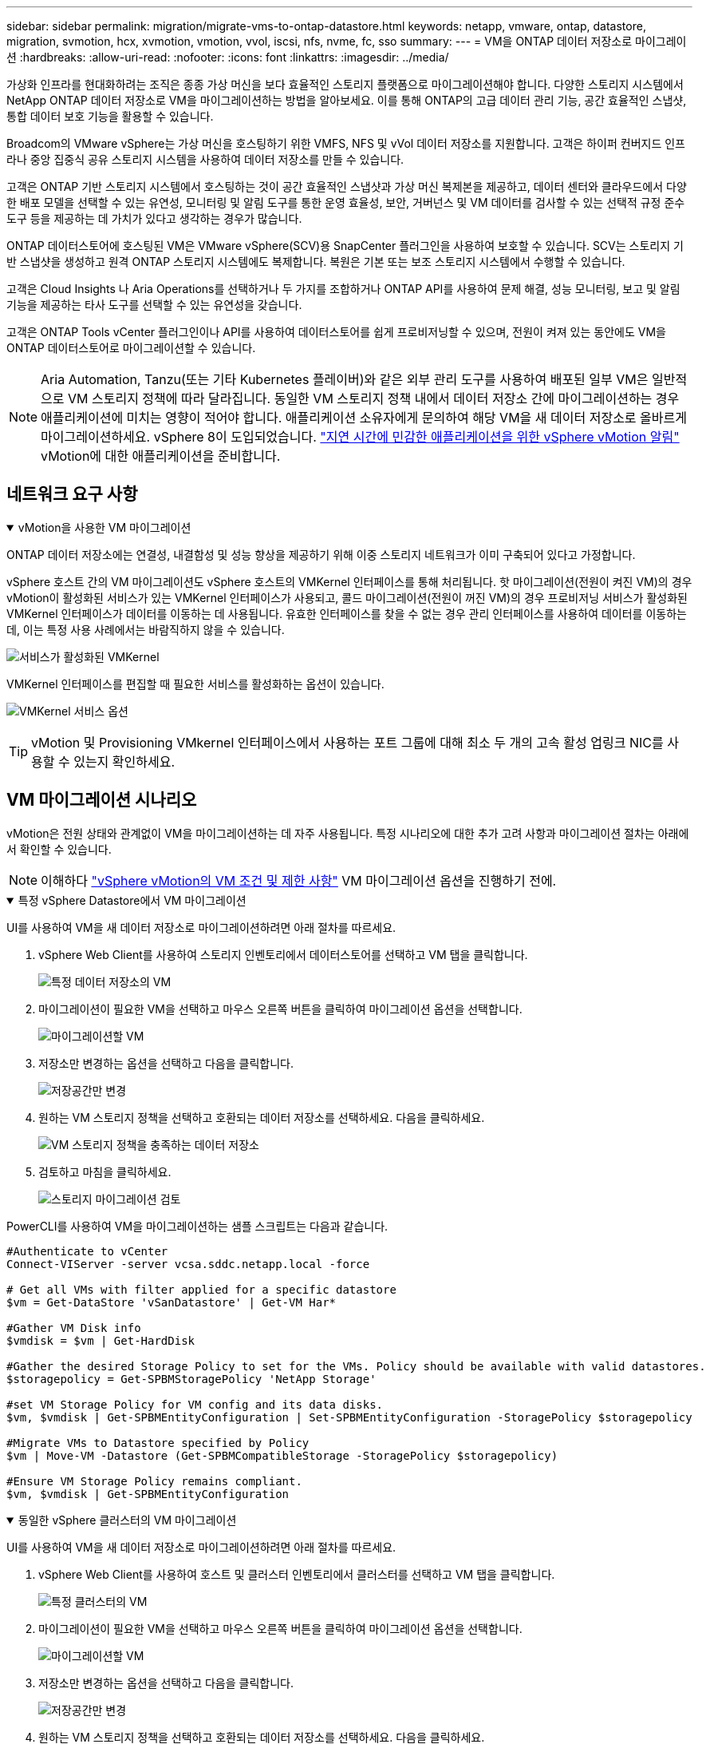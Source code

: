 ---
sidebar: sidebar 
permalink: migration/migrate-vms-to-ontap-datastore.html 
keywords: netapp, vmware, ontap, datastore, migration, svmotion, hcx, xvmotion, vmotion, vvol, iscsi, nfs, nvme, fc, sso 
summary:  
---
= VM을 ONTAP 데이터 저장소로 마이그레이션
:hardbreaks:
:allow-uri-read: 
:nofooter: 
:icons: font
:linkattrs: 
:imagesdir: ../media/


[role="lead"]
가상화 인프라를 현대화하려는 조직은 종종 가상 머신을 보다 효율적인 스토리지 플랫폼으로 마이그레이션해야 합니다.  다양한 스토리지 시스템에서 NetApp ONTAP 데이터 저장소로 VM을 마이그레이션하는 방법을 알아보세요. 이를 통해 ONTAP의 고급 데이터 관리 기능, 공간 효율적인 스냅샷, 통합 데이터 보호 기능을 활용할 수 있습니다.

Broadcom의 VMware vSphere는 가상 머신을 호스팅하기 위한 VMFS, NFS 및 vVol 데이터 저장소를 지원합니다.  고객은 하이퍼 컨버지드 인프라나 중앙 집중식 공유 스토리지 시스템을 사용하여 데이터 저장소를 만들 수 있습니다.

고객은 ONTAP 기반 스토리지 시스템에서 호스팅하는 것이 공간 효율적인 스냅샷과 가상 머신 복제본을 제공하고, 데이터 센터와 클라우드에서 다양한 배포 모델을 선택할 수 있는 유연성, 모니터링 및 알림 도구를 통한 운영 효율성, 보안, 거버넌스 및 VM 데이터를 검사할 수 있는 선택적 규정 준수 도구 등을 제공하는 데 가치가 있다고 생각하는 경우가 많습니다.

ONTAP 데이터스토어에 호스팅된 VM은 VMware vSphere(SCV)용 SnapCenter 플러그인을 사용하여 보호할 수 있습니다.  SCV는 스토리지 기반 스냅샷을 생성하고 원격 ONTAP 스토리지 시스템에도 복제합니다.  복원은 기본 또는 보조 스토리지 시스템에서 수행할 수 있습니다.

고객은 Cloud Insights 나 Aria Operations를 선택하거나 두 가지를 조합하거나 ONTAP API를 사용하여 문제 해결, 성능 모니터링, 보고 및 알림 기능을 제공하는 타사 도구를 선택할 수 있는 유연성을 갖습니다.

고객은 ONTAP Tools vCenter 플러그인이나 API를 사용하여 데이터스토어를 쉽게 프로비저닝할 수 있으며, 전원이 켜져 있는 동안에도 VM을 ONTAP 데이터스토어로 마이그레이션할 수 있습니다.


NOTE: Aria Automation, Tanzu(또는 기타 Kubernetes 플레이버)와 같은 외부 관리 도구를 사용하여 배포된 일부 VM은 일반적으로 VM 스토리지 정책에 따라 달라집니다.  동일한 VM 스토리지 정책 내에서 데이터 저장소 간에 마이그레이션하는 경우 애플리케이션에 미치는 영향이 적어야 합니다.  애플리케이션 소유자에게 문의하여 해당 VM을 새 데이터 저장소로 올바르게 마이그레이션하세요. vSphere 8이 도입되었습니다. https://techdocs.broadcom.com/us/en/vmware-cis/vsphere/vsphere/8-0/how-to-prepare-an-application-for-vsphere-vmotion.html#:~:text=vSphere%208.0%20introduces%20a%20notification,the%20necessary%20steps%20to%20prepare.["지연 시간에 민감한 애플리케이션을 위한 vSphere vMotion 알림"] vMotion에 대한 애플리케이션을 준비합니다.



== 네트워크 요구 사항

.vMotion을 사용한 VM 마이그레이션
[%collapsible%open]
====
ONTAP 데이터 저장소에는 연결성, 내결함성 및 성능 향상을 제공하기 위해 이중 스토리지 네트워크가 이미 구축되어 있다고 가정합니다.

vSphere 호스트 간의 VM 마이그레이션도 vSphere 호스트의 VMKernel 인터페이스를 통해 처리됩니다.  핫 마이그레이션(전원이 켜진 VM)의 경우 vMotion이 활성화된 서비스가 있는 VMKernel 인터페이스가 사용되고, 콜드 마이그레이션(전원이 꺼진 VM)의 경우 프로비저닝 서비스가 활성화된 VMKernel 인터페이스가 데이터를 이동하는 데 사용됩니다.  유효한 인터페이스를 찾을 수 없는 경우 관리 인터페이스를 사용하여 데이터를 이동하는데, 이는 특정 사용 사례에서는 바람직하지 않을 수 있습니다.

image:migrate-vms-to-ontap-002.png["서비스가 활성화된 VMKernel"]

VMKernel 인터페이스를 편집할 때 필요한 서비스를 활성화하는 옵션이 있습니다.

image:migrate-vms-to-ontap-001.png["VMKernel 서비스 옵션"]


TIP: vMotion 및 Provisioning VMkernel 인터페이스에서 사용하는 포트 그룹에 대해 최소 두 개의 고속 활성 업링크 NIC를 사용할 수 있는지 확인하세요.

====


== VM 마이그레이션 시나리오

vMotion은 전원 상태와 관계없이 VM을 마이그레이션하는 데 자주 사용됩니다.  특정 시나리오에 대한 추가 고려 사항과 마이그레이션 절차는 아래에서 확인할 수 있습니다.


NOTE: 이해하다 https://techdocs.broadcom.com/us/en/vmware-cis/vsphere/vsphere/8-0/vcenter-and-host-management-8-0/migrating-virtual-machines-host-management/migration-with-vmotion-host-management/virtual-machine-conditions-and-limitation-for-vmotion-host-management.html["vSphere vMotion의 VM 조건 및 제한 사항"] VM 마이그레이션 옵션을 진행하기 전에.

.특정 vSphere Datastore에서 VM 마이그레이션
[%collapsible%open]
====
UI를 사용하여 VM을 새 데이터 저장소로 마이그레이션하려면 아래 절차를 따르세요.

. vSphere Web Client를 사용하여 스토리지 인벤토리에서 데이터스토어를 선택하고 VM 탭을 클릭합니다.
+
image:migrate-vms-to-ontap-003.png["특정 데이터 저장소의 VM"]

. 마이그레이션이 필요한 VM을 선택하고 마우스 오른쪽 버튼을 클릭하여 마이그레이션 옵션을 선택합니다.
+
image:migrate-vms-to-ontap-004.png["마이그레이션할 VM"]

. 저장소만 변경하는 옵션을 선택하고 다음을 클릭합니다.
+
image:migrate-vms-to-ontap-005.png["저장공간만 변경"]

. 원하는 VM 스토리지 정책을 선택하고 호환되는 데이터 저장소를 선택하세요. 다음을 클릭하세요.
+
image:migrate-vms-to-ontap-006.png["VM 스토리지 정책을 충족하는 데이터 저장소"]

. 검토하고 마침을 클릭하세요.
+
image:migrate-vms-to-ontap-007.png["스토리지 마이그레이션 검토"]



PowerCLI를 사용하여 VM을 마이그레이션하는 샘플 스크립트는 다음과 같습니다.

[source, powershell]
----
#Authenticate to vCenter
Connect-VIServer -server vcsa.sddc.netapp.local -force

# Get all VMs with filter applied for a specific datastore
$vm = Get-DataStore 'vSanDatastore' | Get-VM Har*

#Gather VM Disk info
$vmdisk = $vm | Get-HardDisk

#Gather the desired Storage Policy to set for the VMs. Policy should be available with valid datastores.
$storagepolicy = Get-SPBMStoragePolicy 'NetApp Storage'

#set VM Storage Policy for VM config and its data disks.
$vm, $vmdisk | Get-SPBMEntityConfiguration | Set-SPBMEntityConfiguration -StoragePolicy $storagepolicy

#Migrate VMs to Datastore specified by Policy
$vm | Move-VM -Datastore (Get-SPBMCompatibleStorage -StoragePolicy $storagepolicy)

#Ensure VM Storage Policy remains compliant.
$vm, $vmdisk | Get-SPBMEntityConfiguration
----
====
.동일한 vSphere 클러스터의 VM 마이그레이션
[%collapsible%open]
====
UI를 사용하여 VM을 새 데이터 저장소로 마이그레이션하려면 아래 절차를 따르세요.

. vSphere Web Client를 사용하여 호스트 및 클러스터 인벤토리에서 클러스터를 선택하고 VM 탭을 클릭합니다.
+
image:migrate-vms-to-ontap-008.png["특정 클러스터의 VM"]

. 마이그레이션이 필요한 VM을 선택하고 마우스 오른쪽 버튼을 클릭하여 마이그레이션 옵션을 선택합니다.
+
image:migrate-vms-to-ontap-004.png["마이그레이션할 VM"]

. 저장소만 변경하는 옵션을 선택하고 다음을 클릭합니다.
+
image:migrate-vms-to-ontap-005.png["저장공간만 변경"]

. 원하는 VM 스토리지 정책을 선택하고 호환되는 데이터 저장소를 선택하세요. 다음을 클릭하세요.
+
image:migrate-vms-to-ontap-006.png["VM 스토리지 정책을 충족하는 데이터 저장소"]

. 검토하고 마침을 클릭하세요.
+
image:migrate-vms-to-ontap-007.png["스토리지 마이그레이션 검토"]



PowerCLI를 사용하여 VM을 마이그레이션하는 샘플 스크립트는 다음과 같습니다.

[source, powershell]
----
#Authenticate to vCenter
Connect-VIServer -server vcsa.sddc.netapp.local -force

# Get all VMs with filter applied for a specific cluster
$vm = Get-Cluster 'vcf-m01-cl01' | Get-VM Aria*

#Gather VM Disk info
$vmdisk = $vm | Get-HardDisk

#Gather the desired Storage Policy to set for the VMs. Policy should be available with valid datastores.
$storagepolicy = Get-SPBMStoragePolicy 'NetApp Storage'

#set VM Storage Policy for VM config and its data disks.
$vm, $vmdisk | Get-SPBMEntityConfiguration | Set-SPBMEntityConfiguration -StoragePolicy $storagepolicy

#Migrate VMs to Datastore specified by Policy
$vm | Move-VM -Datastore (Get-SPBMCompatibleStorage -StoragePolicy $storagepolicy)

#Ensure VM Storage Policy remains compliant.
$vm, $vmdisk | Get-SPBMEntityConfiguration
----

TIP: 데이터 저장소 클러스터가 완전 자동화된 스토리지 DRS(동적 리소스 스케줄링)와 함께 사용되고 두 데이터 저장소(소스 및 대상)가 동일한 유형(VMFS/NFS/vVol)인 경우, 두 데이터 저장소를 동일한 스토리지 클러스터에 유지하고 소스에서 유지 관리 모드를 활성화하여 소스 데이터 저장소에서 VM을 마이그레이션합니다.  경험은 컴퓨팅 호스트가 유지 관리를 위해 처리되는 방식과 유사합니다.

====
.여러 vSphere 클러스터 간 VM 마이그레이션
[%collapsible%open]
====

NOTE: 나타내다 https://techdocs.broadcom.com/us/en/vmware-cis/vsphere/vsphere/8-0/vcenter-and-host-management-8-0/migrating-virtual-machines-host-management/cpu-compatibility-and-evc-host-management.html["CPU 호환성 및 vSphere Enhanced vMotion 호환성"] 소스 호스트와 대상 호스트가 서로 다른 CPU 제품군이나 모델인 경우.

UI를 사용하여 VM을 새 데이터 저장소로 마이그레이션하려면 아래 절차를 따르세요.

. vSphere Web Client를 사용하여 호스트 및 클러스터 인벤토리에서 클러스터를 선택하고 VM 탭을 클릭합니다.
+
image:migrate-vms-to-ontap-008.png["특정 클러스터의 VM"]

. 마이그레이션이 필요한 VM을 선택하고 마우스 오른쪽 버튼을 클릭하여 마이그레이션 옵션을 선택합니다.
+
image:migrate-vms-to-ontap-004.png["마이그레이션할 VM"]

. 컴퓨팅 리소스 및 스토리지를 변경하는 옵션을 선택하고 다음을 클릭합니다.
+
image:migrate-vms-to-ontap-009.png["컴퓨팅과 스토리지를 모두 변경합니다."]

. 탐색하여 마이그레이션할 올바른 클러스터를 선택하세요.
+
image:migrate-vms-to-ontap-012.png["대상 클러스터를 선택하세요"]

. 원하는 VM 스토리지 정책을 선택하고 호환되는 데이터 저장소를 선택하세요. 다음을 클릭하세요.
+
image:migrate-vms-to-ontap-013.png["VM 스토리지 정책을 충족하는 데이터 저장소"]

. 대상 VM을 배치할 VM 폴더를 선택합니다.
+
image:migrate-vms-to-ontap-014.png["대상 VM 폴더 선택"]

. 대상 포트 그룹을 선택하세요.
+
image:migrate-vms-to-ontap-015.png["대상 포트 그룹 선택"]

. 검토하고 마침을 클릭하세요.
+
image:migrate-vms-to-ontap-007.png["스토리지 마이그레이션 검토"]



PowerCLI를 사용하여 VM을 마이그레이션하는 샘플 스크립트는 다음과 같습니다.

[source, powershell]
----
#Authenticate to vCenter
Connect-VIServer -server vcsa.sddc.netapp.local -force

# Get all VMs with filter applied for a specific cluster
$vm = Get-Cluster 'vcf-m01-cl01' | Get-VM Aria*

#Gather VM Disk info
$vmdisk = $vm | Get-HardDisk

#Gather the desired Storage Policy to set for the VMs. Policy should be available with valid datastores.
$storagepolicy = Get-SPBMStoragePolicy 'NetApp Storage'

#set VM Storage Policy for VM config and its data disks.
$vm, $vmdisk | Get-SPBMEntityConfiguration | Set-SPBMEntityConfiguration -StoragePolicy $storagepolicy

#Migrate VMs to another cluster and Datastore specified by Policy
$vm | Move-VM -Destination (Get-Cluster 'Target Cluster') -Datastore (Get-SPBMCompatibleStorage -StoragePolicy $storagepolicy)

#When Portgroup is specific to each cluster, replace the above command with
$vm | Move-VM -Destination (Get-Cluster 'Target Cluster') -Datastore (Get-SPBMCompatibleStorage -StoragePolicy $storagepolicy) -PortGroup (Get-VirtualPortGroup 'VLAN 101')

#Ensure VM Storage Policy remains compliant.
$vm, $vmdisk | Get-SPBMEntityConfiguration
----
====
.동일한 SSO 도메인의 vCenter 서버 간 VM 마이그레이션
[#vmotion-same-sso%collapsible%open]
====
동일한 vSphere Client UI에 나열된 새 vCenter 서버로 VM을 마이그레이션하려면 아래 절차를 따르세요.


NOTE: 소스 및 대상 vCenter 버전 등과 같은 추가 요구 사항을 확인하려면 다음을 확인하세요. https://techdocs.broadcom.com/us/en/vmware-cis/vsphere/vsphere/8-0/vcenter-and-host-management-8-0/migrating-virtual-machines-host-management/vmotion-across-vcenter-server-systems-host-management/requirements-for-migration-across-vcenter-servers-host-management.html["vCenter 서버 인스턴스 간 vMotion 요구 사항에 대한 vSphere 설명서"]

. vSphere Web Client를 사용하여 호스트 및 클러스터 인벤토리에서 클러스터를 선택하고 VM 탭을 클릭합니다.
+
image:migrate-vms-to-ontap-008.png["특정 클러스터의 VM"]

. 마이그레이션이 필요한 VM을 선택하고 마우스 오른쪽 버튼을 클릭하여 마이그레이션 옵션을 선택합니다.
+
image:migrate-vms-to-ontap-004.png["마이그레이션할 VM"]

. 컴퓨팅 리소스 및 스토리지를 변경하는 옵션을 선택하고 다음을 클릭합니다.
+
image:migrate-vms-to-ontap-009.png["컴퓨팅과 스토리지를 모두 변경합니다."]

. 대상 vCenter 서버에서 대상 클러스터를 선택합니다.
+
image:migrate-vms-to-ontap-012.png["대상 클러스터를 선택하세요"]

. 원하는 VM 스토리지 정책을 선택하고 호환되는 데이터 저장소를 선택하세요. 다음을 클릭하세요.
+
image:migrate-vms-to-ontap-013.png["VM 스토리지 정책을 충족하는 데이터 저장소"]

. 대상 VM을 배치할 VM 폴더를 선택합니다.
+
image:migrate-vms-to-ontap-014.png["대상 VM 폴더 선택"]

. 대상 포트 그룹을 선택하세요.
+
image:migrate-vms-to-ontap-015.png["대상 포트 그룹 선택"]

. 마이그레이션 옵션을 검토하고 마침을 클릭합니다.
+
image:migrate-vms-to-ontap-007.png["스토리지 마이그레이션 검토"]



PowerCLI를 사용하여 VM을 마이그레이션하는 샘플 스크립트는 다음과 같습니다.

[source, powershell]
----
#Authenticate to Source vCenter
$sourcevc = Connect-VIServer -server vcsa01.sddc.netapp.local -force
$targetvc = Connect-VIServer -server vcsa02.sddc.netapp.local -force

# Get all VMs with filter applied for a specific cluster
$vm = Get-Cluster 'vcf-m01-cl01'  -server $sourcevc| Get-VM Win*

#Gather the desired Storage Policy to set for the VMs. Policy should be available with valid datastores.
$storagepolicy = Get-SPBMStoragePolicy 'iSCSI' -server $targetvc

#Migrate VMs to target vCenter
$vm | Move-VM -Destination (Get-Cluster 'Target Cluster' -server $targetvc) -Datastore (Get-SPBMCompatibleStorage -StoragePolicy $storagepolicy -server $targetvc) -PortGroup (Get-VirtualPortGroup 'VLAN 101' -server $targetvc)

$targetvm = Get-Cluster 'Target Cluster' -server $targetvc | Get-VM Win*

#Gather VM Disk info
$targetvmdisk = $targetvm | Get-HardDisk

#set VM Storage Policy for VM config and its data disks.
$targetvm, $targetvmdisk | Get-SPBMEntityConfiguration | Set-SPBMEntityConfiguration -StoragePolicy $storagepolicy

#Ensure VM Storage Policy remains compliant.
$targetvm, $targetvmdisk | Get-SPBMEntityConfiguration
----
====
.다양한 SSO 도메인의 vCenter 서버 간 VM 마이그레이션
[%collapsible%open]
====

NOTE: 이 시나리오에서는 vCenter 서버 간에 통신이 존재한다고 가정합니다.  그렇지 않으면 아래 나열된 데이터 센터 위치 시나리오를 확인하세요.  필수 조건을 확인하세요 https://docs.vmware.com/en/VMware-vSphere/8.0/vsphere-vcenter-esxi-management/GUID-1960B6A6-59CD-4B34-8FE5-42C19EE8422A.html["Advanced Cross vCenter vMotion에 대한 vSphere 설명서"]

UI를 사용하여 VM을 다른 vCenter 서버로 마이그레이션하려면 아래 절차를 따르세요.

. vSphere Web Client를 사용하여 소스 vCenter 서버를 선택하고 VM 탭을 클릭합니다.
+
image:migrate-vms-to-ontap-010.png["소스 vCenter의 VM"]

. 마이그레이션이 필요한 VM을 선택하고 마우스 오른쪽 버튼을 클릭하여 마이그레이션 옵션을 선택합니다.
+
image:migrate-vms-to-ontap-004.png["마이그레이션할 VM"]

. Cross vCenter Server 내보내기 옵션을 선택하고 다음을 클릭합니다.
+
image:migrate-vms-to-ontap-011.png["vCenter Server 간 내보내기"]

+

TIP: VM은 대상 vCenter 서버에서 가져올 수도 있습니다.  해당 절차에 대해 다음을 확인하세요. https://techdocs.broadcom.com/us/en/vmware-cis/vsphere/vsphere/8-0/vcenter-and-host-management-8-0/migrating-virtual-machines-host-management/vmotion-across-vcenter-server-systems-host-management/migrate-a-virtual-machine-from-an-external-vcenter-server-instance-host-management.html["고급 Cross vCenter vMotion을 사용하여 가상 머신 가져오기 또는 복제"]

. vCenter 자격 증명 세부 정보를 제공하고 로그인을 클릭합니다.
+
image:migrate-vms-to-ontap-023.png["vCenter 자격 증명"]

. vCenter Server의 SSL 인증서 지문 확인 및 수락
+
image:migrate-vms-to-ontap-024.png["SSL 지문"]

. 대상 vCenter를 확장하고 대상 컴퓨팅 클러스터를 선택합니다.
+
image:migrate-vms-to-ontap-025.png["대상 컴퓨팅 클러스터 선택"]

. VM 스토리지 정책에 따라 대상 데이터 저장소를 선택합니다.
+
image:migrate-vms-to-ontap-026.png["대상 데이터 저장소 선택"]

. 대상 VM 폴더를 선택하세요.
+
image:migrate-vms-to-ontap-027.png["대상 VM 폴더 선택"]

. 각 네트워크 인터페이스 카드 매핑에 대한 VM 포트 그룹을 선택합니다.
+
image:migrate-vms-to-ontap-028.png["대상 포트그룹 선택"]

. 검토 후 마침을 클릭하여 vCenter 서버에서 vMotion을 시작합니다.
+
image:migrate-vms-to-ontap-029.png["Cross vMotion 운영 검토"]



PowerCLI를 사용하여 VM을 마이그레이션하는 샘플 스크립트는 다음과 같습니다.

[source, powershell]
----
#Authenticate to Source vCenter
$sourcevc = Connect-VIServer -server vcsa01.sddc.netapp.local -force
$targetvc = Connect-VIServer -server vcsa02.sddc.netapp.local -force

# Get all VMs with filter applied for a specific cluster
$vm = Get-Cluster 'Source Cluster'  -server $sourcevc| Get-VM Win*

#Gather the desired Storage Policy to set for the VMs. Policy should be available with valid datastores.
$storagepolicy = Get-SPBMStoragePolicy 'iSCSI' -server $targetvc

#Migrate VMs to target vCenter
$vm | Move-VM -Destination (Get-Cluster 'Target Cluster' -server $targetvc) -Datastore (Get-SPBMCompatibleStorage -StoragePolicy $storagepolicy -server $targetvc) -PortGroup (Get-VirtualPortGroup 'VLAN 101' -server $targetvc)

$targetvm = Get-Cluster 'Target Cluster' -server $targetvc | Get-VM Win*

#Gather VM Disk info
$targetvmdisk = $targetvm | Get-HardDisk

#set VM Storage Policy for VM config and its data disks.
$targetvm, $targetvmdisk | Get-SPBMEntityConfiguration | Set-SPBMEntityConfiguration -StoragePolicy $storagepolicy

#Ensure VM Storage Policy remains compliant.
$targetvm, $targetvmdisk | Get-SPBMEntityConfiguration
----
====
.데이터 센터 위치 간 VM 마이그레이션
[%collapsible%open]
====
* NSX Federation이나 다른 옵션을 사용하여 레이어 2 트래픽이 여러 데이터 센터에 걸쳐 확장되는 경우 vCenter 서버 간에 VM을 마이그레이션하는 절차를 따르세요.
* HCX는 다양한 https://techdocs.broadcom.com/us/en/vmware-cis/hcx/vmware-hcx/4-11/vmware-hcx-user-guide-4-11/migrating-virtual-machines-with-vmware-hcx/vmware-hcx-migration-types.html["마이그레이션 유형"] 가동 중지 없이 VM을 이동하기 위해 데이터 센터 전체에서 복제 지원 vMotion을 포함합니다.
* https://docs.vmware.com/en/Site-Recovery-Manager/index.html["사이트 복구 관리자(SRM)"]일반적으로 재해 복구 목적으로 사용되며 스토리지 어레이 기반 복제를 활용한 계획된 마이그레이션에도 자주 사용됩니다.
* CDP(Continuous Data Protection) 제품 사용 https://techdocs.broadcom.com/us/en/vmware-cis/vsphere/vsphere/7-0/vsphere-storage-7-0/filtering-virtual-machine-i-o-in-vsphere/about-i-o-filters/classes-of-vaio-filters.html["IO용 vSphere API(VAIO)"] 데이터를 가로채서 원격 위치로 사본을 보내는 RPO 솔루션으로 거의 0에 가깝습니다.
* 백업 및 복구 제품도 활용할 수 있습니다.  하지만 종종 RTO가 길어집니다.
* https://docs.netapp.com/us-en/bluexp-disaster-recovery/get-started/dr-intro.html["BlueXP 재해 복구 서비스(DRaaS)"]스토리지 어레이 기반 복제를 활용하고 특정 작업을 자동화하여 대상 사이트에서 VM을 복구합니다.


====
.하이브리드 클라우드 환경에서 VM 마이그레이션
[%collapsible%open]
====
* https://techdocs.broadcom.com/us/en/vmware-cis/cloud/vmware-cloud/cloud/vmware-cloud-gateway-administration/about-hybrid-linked-mode.html["하이브리드 연결 모드 구성"]그리고 다음 절차를 따르세요link:#vmotion-same-sso["동일한 SSO 도메인의 vCenter 서버 간 VM 마이그레이션"]
* HCX는 다양한 https://docs.vmware.com/en/VMware-HCX/4.8/hcx-user-guide/GUID-8A31731C-AA28-4714-9C23-D9E924DBB666.html["마이그레이션 유형"] 전원이 켜져 있는 동안 VM을 이동하기 위해 데이터 센터 전체에서 복제 지원 vMotion을 포함합니다.
+
** link:https://docs.netapp.com/us-en/netapp-solutions-cloud/vmware/vmw-aws-vmc-migrate-hcx.html["TR 4942: VMware HCX를 사용하여 FSx ONTAP 데이터 저장소로 워크로드 마이그레이션"^]
** link:https://docs.netapp.com/us-en/netapp-solutions-cloud/vmware/vmw-azure-avs-migrate-hcx.html["TR-4940: VMware HCX를 사용하여 워크로드를 Azure NetApp Files 데이터 저장소로 마이그레이션 - 빠른 시작 가이드"^]
** link:https://docs.netapp.com/us-en/netapp-solutions-cloud/vmware/vmw-gcp-gcve-migrate-hcx.html["VMware HCX를 사용하여 Google Cloud NetApp Volumes 데이터 저장소로 워크로드 마이그레이션 - 빠른 시작 가이드"^]


* https://docs.netapp.com/us-en/bluexp-disaster-recovery/get-started/dr-intro.html["BlueXP 재해 복구 서비스(DRaaS)"]스토리지 어레이 기반 복제를 활용하고 특정 작업을 자동화하여 대상 사이트에서 VM을 복구합니다.
* 지원되는 CDP(Continous Data Protection) 제품을 사용하는 경우 https://techdocs.broadcom.com/us/en/vmware-cis/vsphere/vsphere/7-0/vsphere-storage-7-0/filtering-virtual-machine-i-o-in-vsphere/about-i-o-filters/classes-of-vaio-filters.html["IO용 vSphere API(VAIO)"] 데이터를 가로채서 원격 위치로 사본을 보내는 RPO 솔루션으로 거의 0에 가깝습니다.



TIP: 소스 VM이 블록 vVol 데이터 저장소에 있는 경우 SnapMirror 사용하여 다른 지원되는 클라우드 공급자의 Amazon FSx ONTAP 또는 Cloud Volumes ONTAP (CVO)로 복제하고 클라우드 네이티브 VM에서 iSCSI 볼륨으로 사용할 수 있습니다.

====


== VM 템플릿 마이그레이션 시나리오

VM 템플릿은 vCenter Server나 콘텐츠 라이브러리에서 관리할 수 있습니다.  VM 템플릿, OVF 및 OVA 템플릿, 기타 유형의 파일은 로컬 콘텐츠 라이브러리에 게시하여 배포하고 원격 콘텐츠 라이브러리에서 구독할 수 있습니다.

* vCenter 인벤토리에 저장된 VM 템플릿은 VM으로 변환할 수 있으며 VM 마이그레이션 옵션을 사용할 수 있습니다.
* OVF 및 OVA 템플릿, 콘텐츠 라이브러리에 저장된 다른 유형의 파일은 다른 콘텐츠 라이브러리에 복제될 수 있습니다.
* 콘텐츠 라이브러리 VM 템플릿은 모든 데이터 저장소에 호스팅될 수 있으며 새 콘텐츠 라이브러리에 추가해야 합니다.


.데이터 저장소에 호스팅된 VM 템플릿 마이그레이션
[%collapsible%open]
====
. vSphere Web Client에서 VM 및 템플릿 폴더 보기 아래에 있는 VM 템플릿을 마우스 오른쪽 버튼으로 클릭하고 VM으로 변환하는 옵션을 선택합니다.
+
image:migrate-vms-to-ontap-016.png["VM 템플릿을 VM으로 변환"]

. VM으로 변환한 후 VM 마이그레이션 옵션을 따르세요.


====
.콘텐츠 라이브러리 항목 복제
[%collapsible%open]
====
. vSphere Web Client에서 콘텐츠 라이브러리를 선택하세요.
+
image:migrate-vms-to-ontap-017.png["콘텐츠 라이브러리 선택"]

. 복제하려는 항목이 있는 콘텐츠 라이브러리를 선택하세요.
. 항목을 마우스 오른쪽 버튼으로 클릭하고 항목 복제를 클릭합니다.
+
image:migrate-vms-to-ontap-018.png["콘텐츠 라이브러리 항목 복제"]

+

WARNING: 작업 메뉴를 사용하는 경우 작업을 수행할 올바른 대상 개체가 나열되어 있는지 확인하세요.

. 대상 콘텐츠 라이브러리를 선택하고 확인을 클릭합니다.
+
image:migrate-vms-to-ontap-019.png["대상 콘텐츠 라이브러리 선택"]

. 해당 항목이 대상 콘텐츠 라이브러리에서 사용 가능한지 확인합니다.
+
image:migrate-vms-to-ontap-020.png["복제 항목 검증"]



다음은 콘텐츠 라이브러리 CL01에서 CL02로 콘텐츠 라이브러리 항목을 복사하는 PowerCLI 스크립트 샘플입니다.

[source, powershell]
----
#Authenticate to vCenter Server(s)
$sourcevc = Connect-VIServer -server 'vcenter01.domain' -force
$targetvc = Connect-VIServer -server 'vcenter02.domain' -force

#Copy content library items from source vCenter content library CL01 to target vCenter content library CL02.
Get-ContentLibaryItem -ContentLibary (Get-ContentLibary 'CL01' -Server $sourcevc) | Where-Object { $_.ItemType -ne 'vm-template' } | Copy-ContentLibaryItem -ContentLibrary (Get-ContentLibary 'CL02' -Server $targetvc)
----
====
.콘텐츠 라이브러리에 VM을 템플릿으로 추가
[%collapsible%open]
====
. vSphere Web Client에서 VM을 선택하고 마우스 오른쪽 버튼을 클릭하여 라이브러리에서 템플릿으로 복제를 선택합니다.
+
image:migrate-vms-to-ontap-021.png["라이브러리의 템플릿으로 VM 복제"]

+

TIP: 라이브러리에서 복제할 VM 템플릿을 선택하면 OVF 및 OVA 템플릿으로만 저장할 수 있으며 VM 템플릿으로는 저장할 수 없습니다.

. 템플릿 유형이 VM 템플릿으로 선택되었는지 확인하고 마법사의 지시에 따라 작업을 완료합니다.
+
image:migrate-vms-to-ontap-022.png["템플릿 유형 선택"]

+

NOTE: 콘텐츠 라이브러리의 VM 템플릿에 대한 추가 세부 정보는 다음을 확인하세요. https://techdocs.broadcom.com/us/en/vmware-cis/vsphere/vsphere/8-0/vsphere-virtual-machine-administration-guide-8-0.html["vSphere VM 관리 가이드"]



====


== 사용 사례

.타사 스토리지 시스템(vSAN 포함)에서 ONTAP 데이터 저장소로 마이그레이션합니다.
[%collapsible%open]
====
* ONTAP 데이터 저장소가 프로비저닝되는 위치에 따라 위에서 VM 마이그레이션 옵션을 선택합니다.


====
.이전 버전에서 최신 버전의 vSphere로 마이그레이션합니다.
[%collapsible%open]
====
* 기존 업그레이드가 불가능한 경우, 새로운 환경을 구축하고 위의 마이그레이션 옵션을 사용할 수 있습니다.
+

TIP: Cross vCenter 마이그레이션 옵션에서 소스에서 내보내기 옵션을 사용할 수 없는 경우 대상에서 가져옵니다.  해당 절차에 대해 다음을 확인하세요.link:https://techdocs.broadcom.com/us/en/vmware-cis/vsphere/vsphere/8-0/vcenter-and-host-management-8-0/migrating-virtual-machines-host-management/vmotion-across-vcenter-server-systems-host-management/migrate-a-virtual-machine-from-an-external-vcenter-server-instance-host-management.html["고급 Cross vCenter vMotion을 사용하여 가상 머신 가져오기 또는 복제"]



====
.VCF 워크로드 도메인으로 마이그레이션.
[%collapsible%open]
====
* 각 vSphere 클러스터에서 대상 워크로드 도메인으로 VM을 마이그레이션합니다.
+

NOTE: 소스 vCenter의 다른 클러스터에 있는 기존 VM과 네트워크 통신을 허용하려면 소스 vCenter vSphere 호스트를 전송 영역에 추가하여 NSX 세그먼트를 확장하거나 에지에 L2 브리지를 사용하여 VLAN에서 L2 통신을 허용합니다.  NSX 문서를 확인하세요 https://techdocs.broadcom.com/us/en/vmware-cis/nsx/vmware-nsx/4-2/administration-guide/segments/edge-bridging-extending-overlay-segments-to-vlan/configure-an-edge-vm-for-bridging.html["브리징을 위한 Edge VM 구성"]



====


== 추가 자료

* https://techdocs.broadcom.com/us/en/vmware-cis/vsphere/vsphere/8-0/vcenter-and-host-management-8-0/migrating-virtual-machines-host-management.html["vSphere 가상 머신 마이그레이션"]
* https://techdocs.broadcom.com/us/en/vmware-cis/vsphere/vsphere/8-0/vcenter-and-host-management-8-0/migrating-virtual-machines-host-management/migration-with-vmotion-host-management.html["vSphere vMotion을 사용하여 가상 머신 마이그레이션"]
* https://techdocs.broadcom.com/us/en/vmware-cis/nsx/vmware-nsx/4-2/administration-guide/managing-nsx-t-in-multiple-locations/nsx-t-federation/networking-topologies-in-nsx-federation/tier-0-in-federation.html["NSX 페더레이션의 Tier-0 게이트웨이 구성"]
* https://techdocs.broadcom.com/us/en/vmware-cis/hcx/vmware-hcx/4-11/vmware-hcx-user-guide-4-11.html["HCX 4.8 사용자 가이드"]
* https://techdocs.broadcom.com/us/en/vmware-cis/live-recovery.html["VMware Live Recovery 설명서"]
* https://docs.netapp.com/us-en/bluexp-disaster-recovery/get-started/dr-intro.html["VMware용 BlueXP disaster recovery"]

